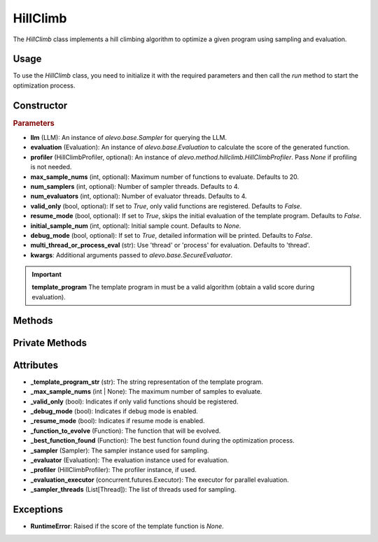 HillClimb
===============

The `HillClimb` class implements a hill climbing algorithm to optimize a given program using sampling and evaluation.

Usage
-----

To use the `HillClimb` class, you need to initialize it with the required parameters and then call the `run` method to start the optimization process.

Constructor
-----------

.. class:: HillClimb

    .. rubric:: Parameters

    - **llm** (LLM): An instance of `alevo.base.Sampler` for querying the LLM.
    - **evaluation** (Evaluation): An instance of `alevo.base.Evaluation` to calculate the score of the generated function.
    - **profiler** (HillClimbProfiler, optional): An instance of `alevo.method.hillclimb.HillClimbProfiler`. Pass `None` if profiling is not needed.
    - **max_sample_nums** (int, optional): Maximum number of functions to evaluate. Defaults to 20.
    - **num_samplers** (int, optional): Number of sampler threads. Defaults to 4.
    - **num_evaluators** (int, optional): Number of evaluator threads. Defaults to 4.
    - **valid_only** (bool, optional): If set to `True`, only valid functions are registered. Defaults to `False`.
    - **resume_mode** (bool, optional): If set to `True`, skips the initial evaluation of the template program. Defaults to `False`.
    - **initial_sample_num** (int, optional): Initial sample count. Defaults to `None`.
    - **debug_mode** (bool, optional): If set to `True`, detailed information will be printed. Defaults to `False`.
    - **multi_thread_or_process_eval** (str): Use 'thread' or 'process' for evaluation. Defaults to 'thread'.
    - **kwargs**: Additional arguments passed to `alevo.base.SecureEvaluator`.

.. important::
    **template_program** The template program in must be a valid algorithm (obtain a valid score during evaluation).

Methods
-------

.. method:: run()

    Start the hill climbing optimization process. If `resume_mode` is `False`, it initializes the algorithm and then starts sampling using multiple threads.

Private Methods
---------------

.. method:: _init()

    Initializes the hill climbing process by evaluating the template program and registering it.

.. method:: _get_prompt() -> str

    Generates the prompt for the next sampling iteration.

.. method:: _sample_evaluate_register()

    Continuously samples new functions, evaluates them, and updates the best function found until the maximum sample count is reached.

Attributes
----------

- **_template_program_str** (str): The string representation of the template program.
- **_max_sample_nums** (int | None): The maximum number of samples to evaluate.
- **_valid_only** (bool): Indicates if only valid functions should be registered.
- **_debug_mode** (bool): Indicates if debug mode is enabled.
- **_resume_mode** (bool): Indicates if resume mode is enabled.
- **_function_to_evolve** (Function): The function that will be evolved.
- **_best_function_found** (Function): The best function found during the optimization process.
- **_sampler** (Sampler): The sampler instance used for sampling.
- **_evaluator** (Evaluation): The evaluation instance used for evaluation.
- **_profiler** (HillClimbProfiler): The profiler instance, if used.
- **_evaluation_executor** (concurrent.futures.Executor): The executor for parallel evaluation.
- **_sampler_threads** (List[Thread]): The list of threads used for sampling.

Exceptions
----------

- **RuntimeError**: Raised if the score of the template function is `None`.
